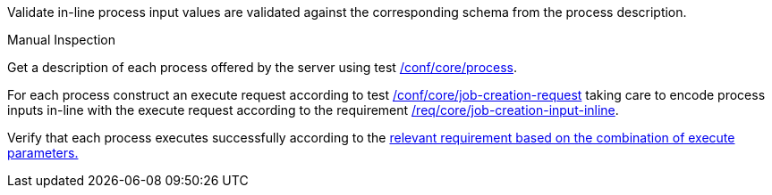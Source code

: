 [[ats_core_job-creation-input-inline]]
[requirement,type="abstracttest",label="/conf/core/job-creation-input-inline",subject='<<req_core_job-creations-input-inline,/req/core/job-creation-input-inline>>']
====
[.component,class=test-purpose]
--
Validate in-line process input values are validated against the corresponding schema from the process description.
--

[.component,class=test method type]
--
Manual Inspection
--

[.component,class=test method]
=====

[.component,class=step]
--
Get a description of each process offered by the server using test <<ats_core_process,/conf/core/process>>.
--

[.component,class=step]
--
For each process construct an execute request according to test <<ats_core_job-creation-request,/conf/core/job-creation-request>> taking care to encode process inputs in-line with the execute request according to the requirement <<req_core_job-creation-input-inline,/req/core/job-creation-input-inline>>.
--

[.component,class=step]
--
Verify that each process executes successfully according to the <<ats-job-creation-success-sync,relevant requirement based on the combination of execute parameters.>>
--
=====
====
